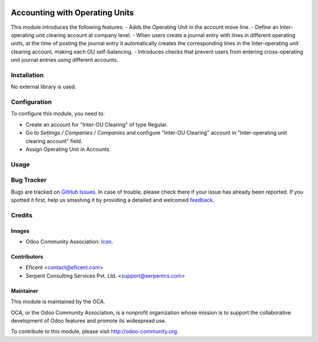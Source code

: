 .. image:: https://img.shields.io/badge/license-LGPLv3-blue.svg
   :target: https://www.gnu.org/licenses/lgpl.html
   :alt: License: LGPL-3

===============================
Accounting with Operating Units
===============================

This module introduces the following features:
- Adds the Operating Unit in the account move line.
- Define an Inter-operating unit clearing account at company level.
- When users create a journal entry with lines in different operating units,
at the time of posting the journal entry it automatically creates the corresponding
lines in the Inter-operating unit clearing account, making each OU self-balancing.
- Introduces checks that prevent users from entering cross-operating unit
journal entries using different accounts.

Installation
============

No external library is used.

Configuration
=============

To configure this module, you need to:

* Create an account for "Inter-OU Clearing" of type Regular.
* Go to *Settings / Companies / Companies* and configure "Inter-OU Clearing" account in "Inter-operating unit clearing account" field.
* Assign Operating Unit in Accounts.

Usage
=====

.. image:: https://odoo-community.org/website/image/ir.attachment/5784_f2813bd/datas
   :alt: Try me on Runbot
   :target: https://runbot.odoo-community.org/runbot/213/9.0

Bug Tracker
===========

Bugs are tracked on `GitHub Issues
<https://github.com/OCA/213/issues>`_. In case of trouble, please
check there if your issue has already been reported. If you spotted it first,
help us smashing it by providing a detailed and welcomed `feedback
<https://github.com/OCA/
213/issues/new?body=module:%20
operating_unit%0Aversion:%20
9.0%0A%0A**Steps%20to%20reproduce**%0A-%20...%0A%0A**Current%20behavior**%0A%0A**Expected%20behavior**>`_.

Credits
=======

Images
------

* Odoo Community Association: `Icon <https://github.com/OCA/maintainer-tools/blob/master/template/module/static/description/icon.svg>`_.

Contributors
------------

* Eficent <contact@eficent.com>
* Serpent Consulting Services Pvt. Ltd. <support@serpentcs.com>

Maintainer
----------

.. image:: https://odoo-community.org/logo.png
   :alt: Odoo Community Association
   :target: http://odoo-community.org

This module is maintained by the OCA.

OCA, or the Odoo Community Association, is a nonprofit organization whose
mission is to support the collaborative development of Odoo features and
promote its widespread use.

To contribute to this module, please visit http://odoo-community.org.